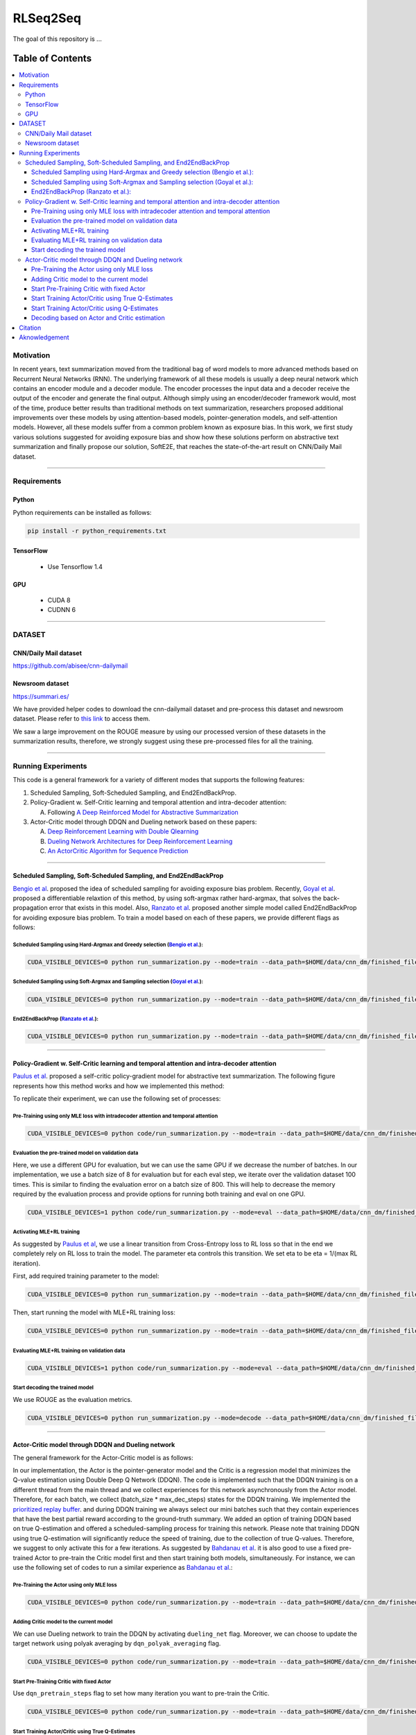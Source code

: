 
********************
RLSeq2Seq
********************

.. image:: https://img.shields.io/badge/contributions-welcome-brightgreen.svg?style=flat
    :target: https://github.com/yaserkl/RLSeq2Seq/pulls
.. image:: https://img.shields.io/badge/Made%20with-Python-1f425f.svg
      :target: https://www.python.org/
.. image:: https://img.shields.io/pypi/l/ansicolortags.svg
      :target: https://github.com/yaserkl/RLSeq2Seq/blob/master/LICENSE.txt
.. image:: https://img.shields.io/github/contributors/Naereen/StrapDown.js.svg
      :target: https://github.com/yaserkl/RLSeq2Seq/graphs/contributors
.. image:: https://img.shields.io/github/issues/Naereen/StrapDown.js.svg
      :target: https://github.com/yaserkl/RLSeq2Seq/issues
.. image:: https://img.shields.io/badge/arXiv-1805.09461-red.svg?style=flat
   :target: https://arxiv.org/abs/1805.09461

The goal of this repository is ...


#################
Table of Contents
#################
.. contents::
  :local:
  :depth: 3


..  Chapter 1 Title
..  ===============

..  Section 1.1 Title
..  -----------------

..  Subsection 1.1.1 Title
..  ~~~~~~~~~~~~~~~~~~~~~~


============
Motivation
============

In recent years, text summarization moved from the traditional bag of word models to more advanced methods based on Recurrent Neural Networks (RNN). The underlying framework of all these models is usually a deep neural network which contains an encoder module and a decoder module. The encoder processes the input data and a decoder receive the output of the encoder and generate the final output. Although simply using an encoder/decoder framework would, most of the time, produce better results than traditional methods on text summarization, researchers proposed additional improvements over these models by using attention-based models, pointer-generation models, and self-attention models. However, all these models suffer from a common problem known as exposure bias. In this work, we first study various solutions suggested for avoiding exposure bias and show how these solutions perform on abstractive text summarization and finally propose our solution, SoftE2E, that reaches the state-of-the-art result on CNN/Daily Mail dataset.

---------------------------------------------------------------------------

====================
Requirements
====================
-------------
Python
-------------

Python requirements can be installed as follows:

.. code:: bash

    pip install -r python_requirements.txt

-------------
TensorFlow
-------------

  - Use Tensorflow 1.4

-------------
GPU
-------------

  - CUDA 8
  - CUDNN 6

---------------------------------------------------------------------------

============
DATASET
============
----------------------
CNN/Daily Mail dataset
----------------------
https://github.com/abisee/cnn-dailymail

----------------------
Newsroom dataset
----------------------
https://summari.es/

We have provided helper codes to download the cnn-dailymail dataset and
pre-process this dataset and newsroom dataset.
Please refer to `this link <code/helper>`_ to access them.

We saw a large improvement on the ROUGE measure by using our processed version of these datasets
in the summarization results, therefore, we strongly suggest using these pre-processed files for
all the training.

---------------------------------------------------------------------------

====================
Running Experiments
====================
This code is a general framework for a variety of different modes that supports the following features:

1. Scheduled Sampling, Soft-Scheduled Sampling, and End2EndBackProp.
2. Policy-Gradient w. Self-Critic learning and temporal attention and intra-decoder attention:

   A. Following `A Deep Reinforced Model for Abstractive Summarization <https://arxiv.org/abs/1705.04304>`_
3. Actor-Critic model through DDQN and Dueling network based on these papers:

   A. `Deep Reinforcement Learning with Double Qlearning <https://arxiv.org/abs/1509.06461>`_
   B. `Dueling Network Architectures for Deep Reinforcement Learning <https://arxiv.org/abs/1511.06581>`_
   C. `An ActorCritic Algorithm for Sequence Prediction <https://arxiv.org/abs/1607.07086>`_


 .. +------------+------------+-----------+
 .. | Header 1   | Header 2   | Header 3  |
 .. +============+============+===========+
 .. | body row 1 | column 2   | column 3  |
 .. +------------+------------+-----------+
 .. | body row 2 | Cells may span columns.|
 .. +------------+------------+-----------+
 .. | body row 3 | Cells may  | - Cells   |
 .. +------------+ span rows. | - contain |
 .. | body row 4 |            | - blocks. |
 .. +------------+------------+-----------+

---------------------------------------------------------------------------

-------------------------------------------------------------------------------------------
Scheduled Sampling, Soft-Scheduled Sampling, and End2EndBackProp
-------------------------------------------------------------------------------------------
`Bengio et al <https://arxiv.org/abs/1506.03099>`_. proposed the idea of scheduled sampling for avoiding exposure bias problem. Recently, `Goyal et al <https://arxiv.org/abs/1506.03099>`_. proposed a differentiable relaxtion of this method, by using soft-argmax rather hard-argmax, that solves the back-propagation error that exists in this model. Also, `Ranzato et al <https://arxiv.org/abs/1511.06732>`_. proposed another simple model called End2EndBackProp for avoiding exposure bias problem. To train a model based on each of these papers, we provide different flags as follows:

~~~~~~~~~~~~~~~~~~~~~~~~~~~~~~~~~~~~~~~~~~~~~~~~~~~~~~~~~~~~~~~~~~~~~~~~~~~~~~~~~~~~~~~~~~~~~~~~~~~~~~~~~~~~~~~~~~~~~~~~
Scheduled Sampling using Hard-Argmax and Greedy selection (`Bengio et al <https://arxiv.org/abs/1506.03099>`_.):
~~~~~~~~~~~~~~~~~~~~~~~~~~~~~~~~~~~~~~~~~~~~~~~~~~~~~~~~~~~~~~~~~~~~~~~~~~~~~~~~~~~~~~~~~~~~~~~~~~~~~~~~~~~~~~~~~~~~~~~~

.. code:: bash

    CUDA_VISIBLE_DEVICES=0 python run_summarization.py --mode=train --data_path=$HOME/data/cnn_dm/finished_files/chunked/train_* --vocab_path=$HOME/data/cnn_dm/finished_files/vocab --log_root=$HOME/working_dir/cnn_dm/RLSeq2Seq/ --exp_name=scheduled-sampling-hardargmax-greedy --batch_size=80 --max_iter=43083 --scheduled_sampling=True --sampling_probability=9.28421E-06 --hard_argmax=True --greedy_scheduled_sampling=True

~~~~~~~~~~~~~~~~~~~~~~~~~~~~~~~~~~~~~~~~~~~~~~~~~~~~~~~~~~~~~~~~~~~~~~~~~~~~~~~~~~~~~~~~~~~~~~~~~~~~~~~~~~~~~~~~~~~~~~~~
Scheduled Sampling using Soft-Argmax and Sampling selection (`Goyal et al <https://arxiv.org/abs/1506.03099>`_.):
~~~~~~~~~~~~~~~~~~~~~~~~~~~~~~~~~~~~~~~~~~~~~~~~~~~~~~~~~~~~~~~~~~~~~~~~~~~~~~~~~~~~~~~~~~~~~~~~~~~~~~~~~~~~~~~~~~~~~~~~

.. code:: bash

    CUDA_VISIBLE_DEVICES=0 python run_summarization.py --mode=train --data_path=$HOME/data/cnn_dm/finished_files/chunked/train_* --vocab_path=$HOME/data/cnn_dm/finished_files/vocab --log_root=$HOME/working_dir/cnn_dm/RLSeq2Seq/ --exp_name=scheduled-sampling-softargmax-sampling --batch_size=80 --max_iter=43083 --scheduled_sampling=True --sampling_probability=9.28421E-06 --hard_argmax=False --greedy_scheduled_sampling=False --alpha=10


~~~~~~~~~~~~~~~~~~~~~~~~~~~~~~~~~~~~~~~~~~~~~~~~~~~~~~~~~~~~~~~~~~~~~~~~~~~~~~~~~~~~~~~~~~~~~~~~~~~~~~~~~~~~~~~~~~~~~~~~
End2EndBackProp (`Ranzato et al <https://arxiv.org/abs/1511.06732>`_.):
~~~~~~~~~~~~~~~~~~~~~~~~~~~~~~~~~~~~~~~~~~~~~~~~~~~~~~~~~~~~~~~~~~~~~~~~~~~~~~~~~~~~~~~~~~~~~~~~~~~~~~~~~~~~~~~~~~~~~~~~

.. code:: bash

    CUDA_VISIBLE_DEVICES=0 python run_summarization.py --mode=train --data_path=$HOME/data/cnn_dm/finished_files/chunked/train_* --vocab_path=$HOME/data/cnn_dm/finished_files/vocab --log_root=$HOME/working_dir/cnn_dm/RLSeq2Seq/ --exp_name=scheduled-sampling-end2endbackprop --batch_size=80 --max_iter=43083 --scheduled_sampling=True --sampling_probability=9.28421E-06 --hard_argmax=True --E2EBackProp=True --k=4

---------------------------------------------------------------------------

-------------------------------------------------------------------------------------------
Policy-Gradient w. Self-Critic learning and temporal attention and intra-decoder attention
-------------------------------------------------------------------------------------------

`Paulus et al <https://arxiv.org/abs/1705.04304>`_. proposed a self-critic policy-gradient model for abstractive text summarization. The following figure represents how this method works and how we implemented this method:

.. image:: docs/_img/selfcritic.png
    :target: docs/_img/selfcritic.png

To replicate their experiment, we can use the following set of processes:

~~~~~~~~~~~~~~~~~~~~~~~~~~~~~~~~~~~~~~~~~~~~~~~~~~~~~~~~~~~~~~~~~~~~~~~~~~~~~~~~~~~~~~~~~~~~~~~
Pre-Training using only MLE loss with intradecoder attention and temporal attention
~~~~~~~~~~~~~~~~~~~~~~~~~~~~~~~~~~~~~~~~~~~~~~~~~~~~~~~~~~~~~~~~~~~~~~~~~~~~~~~~~~~~~~~~~~~~~~~
.. code:: bash

    CUDA_VISIBLE_DEVICES=0 python code/run_summarization.py --mode=train --data_path=$HOME/data/cnn_dm/finished_files/chunked/train_* --vocab_path=$HOME/data/cnn_dm/finished_files/vocab --log_root=$HOME/working_dir/cnn_dm/RLSeq2Seq/ --exp_name=intradecoder-temporalattention-withpretraining --batch_size=80 --max_iter=20000 --use_temporal_attention=True --intradecoder=True --rl_training=False


~~~~~~~~~~~~~~~~~~~~~~~~~~~~~~~~~~~~~~~~~~~~~~~~~~~~~~~~~
Evaluation the pre-trained model on validation data
~~~~~~~~~~~~~~~~~~~~~~~~~~~~~~~~~~~~~~~~~~~~~~~~~~~~~~~~~
Here, we use a different GPU for evaluation, but we can use the same GPU if we decrease the number of batches. In our implementation, we use a batch size of 8 for evaluation but for each eval step, we iterate over the validation dataset 100 times. This is similar to finding the evaluation error on a batch size of 800. This will help to decrease the memory required by the evaluation process and provide options for running both training and eval on one GPU.

.. code:: bash

    CUDA_VISIBLE_DEVICES=1 python code/run_summarization.py --mode=eval --data_path=$HOME/data/cnn_dm/finished_files/chunked/val_* --vocab_path=$HOME/data/cnn_dm/finished_files/vocab --log_root=$HOME/working_dir/cnn_dm/RLSeq2Seq/ --exp_name=intradecoder-temporalattention-withpretraining --batch_size=8 --use_temporal_attention=True --intradecoder=True --rl_training=False


~~~~~~~~~~~~~~~~~~~~~~~~~~~~~~~~~~~~~~
Activating MLE+RL training
~~~~~~~~~~~~~~~~~~~~~~~~~~~~~~~~~~~~~~
As suggested by `Paulus et al <https://arxiv.org/abs/1705.04304>`_, we use a linear transition from Cross-Entropy loss to RL loss so that in the end we completely rely on RL loss to train the model. The parameter eta controls this transition. We set eta to be eta = 1/(max RL iteration).

First, add required training parameter to the model:

.. code:: bash

    CUDA_VISIBLE_DEVICES=0 python run_summarization.py --mode=train --data_path=$HOME/data/cnn_dm/finished_files/chunked/train_* --vocab_path=$HOME/data/cnn_dm/finished_files/vocab --log_root=$HOME/working_dir/cnn_dm/RLSeq2Seq/ --exp_name=intradecoder-temporalattention-withpretraining --batch_size=80 --max_iter=40000 --intradecoder=True --use_temporal_attention=True --eta=2.17599E-05 --rl_training=True --convert_to_reinforce_model=True


Then, start running the model with MLE+RL training loss:

.. code:: bash

    CUDA_VISIBLE_DEVICES=0 python run_summarization.py --mode=train --data_path=$HOME/data/cnn_dm/finished_files/chunked/train_* --vocab_path=$HOME/data/cnn_dm/finished_files/vocab --log_root=$HOME/working_dir/cnn_dm/RLSeq2Seq/ --exp_name=intradecoder-temporalattention-withpretraining --batch_size=80 --max_iter=40000 --intradecoder=True --use_temporal_attention=True --eta=2.17599E-05 --rl_training=True

~~~~~~~~~~~~~~~~~~~~~~~~~~~~~~~~~~~~~~~~~~~~~~~~~~~~~~~~~
Evaluating MLE+RL training on validation data
~~~~~~~~~~~~~~~~~~~~~~~~~~~~~~~~~~~~~~~~~~~~~~~~~~~~~~~~~

.. code:: bash

    CUDA_VISIBLE_DEVICES=1 python code/run_summarization.py --mode=eval --data_path=$HOME/data/cnn_dm/finished_files/chunked/val_* --vocab_path=$HOME/data/cnn_dm/finished_files/vocab --log_root=$HOME/working_dir/cnn_dm/RLSeq2Seq/ --exp_name=intradecoder-temporalattention-withpretraining --batch_size=8 --use_temporal_attention=True --intradecoder=True --rl_training=True

~~~~~~~~~~~~~~~~~~~~~~~~~~~~~~~~~~~~~~
Start decoding the trained model
~~~~~~~~~~~~~~~~~~~~~~~~~~~~~~~~~~~~~~
We use ROUGE as the evaluation metrics.

.. code:: bash

    CUDA_VISIBLE_DEVICES=0 python run_summarization.py --mode=decode --data_path=$HOME/data/cnn_dm/finished_files/chunked/test_* --vocab_path=$HOME/data/cnn_dm/finished_files/vocab --log_root=$HOME/working_dir/cnn_dm/RLSeq2Seq/ --exp_name=intradecoder-temporalattention-withpretraining --rl_training=True --intradecoder=True --use_temporal_attention=True --single_pass=1 --beam_size=4 --decode_after=0

---------------------------------------------------------------------------

----------------------------------------------------
Actor-Critic model through DDQN and Dueling network
----------------------------------------------------
The general framework for the Actor-Critic model is as follows:

.. image:: docs/_img/rlseq.png
    :target: docs/_img/rlseq.png

In our implementation, the Actor is the pointer-generator model and the Critic is a regression model that minimizes the Q-value estimation using Double Deep Q Network (DDQN). The code is implemented such that the DDQN training is on a different thread from the main thread and we collect experiences for this network asynchronously from the Actor model. Therefore, for each batch, we collect (batch_size * max_dec_steps) states for the DDQN training. We implemented the `prioritized replay buffer <https://arxiv.org/abs/1511.05952>`_. and during DDQN training we always select our mini batches such that they contain experiences that have the best partial reward according to the ground-truth summary. We added an option of training DDQN based on true Q-estimation and offered a scheduled-sampling process for training this network. Please note that training DDQN using true Q-estimation will significantly reduce the speed of training, due to the collection of true Q-values. Therefore, we suggest to only activate this for a few iterations. As suggested by `Bahdanau et al <https://arxiv.org/pdf/1607.07086.pdf>`_. it is also good to use a fixed pre-trained Actor to pre-train the Critic model first and then start training both models, simultaneously. For instance, we can use the following set of codes to run a similar experience as `Bahdanau et al <https://arxiv.org/pdf/1607.07086.pdf>`_.:

~~~~~~~~~~~~~~~~~~~~~~~~~~~~~~~~~~~~~~~~~~~~~~~~~~~~~~~~~~~~~~~~~~~~~~~~~~~~~~~~~~~~~~~~~~~~~~~
Pre-Training the Actor using only MLE loss
~~~~~~~~~~~~~~~~~~~~~~~~~~~~~~~~~~~~~~~~~~~~~~~~~~~~~~~~~~~~~~~~~~~~~~~~~~~~~~~~~~~~~~~~~~~~~~~
.. code:: bash

    CUDA_VISIBLE_DEVICES=0 python code/run_summarization.py --mode=train --data_path=$HOME/data/cnn_dm/finished_files/chunked/train_* --vocab_path=$HOME/data/cnn_dm/finished_files/vocab --log_root=$HOME/working_dir/cnn_dm/RLSeq2Seq/ --exp_name=actor-critic-ddqn --batch_size=80 --max_iter=20000

~~~~~~~~~~~~~~~~~~~~~~~~~~~~~~~~~~~~~~~~~~~~~~~~~~~~~~~~~~~~~~~~~~~~~~~~~~~~~~~~~~~~~~~~~~~~~~~
Adding Critic model to the current model
~~~~~~~~~~~~~~~~~~~~~~~~~~~~~~~~~~~~~~~~~~~~~~~~~~~~~~~~~~~~~~~~~~~~~~~~~~~~~~~~~~~~~~~~~~~~~~~
We can use Dueling network to train the DDQN by activating ``dueling_net`` flag. Moreover, we can choose to update the target network using polyak averaging by ``dqn_polyak_averaging`` flag.

.. code:: bash

    CUDA_VISIBLE_DEVICES=0 python code/run_summarization.py --mode=train --data_path=$HOME/data/cnn_dm/finished_files/chunked/train_* --vocab_path=$HOME/data/cnn_dm/finished_files/vocab --log_root=$HOME/working_dir/cnn_dm/RLSeq2Seq/ --exp_name=actor-critic-ddqn --batch_size=80 --max_iter=21000 --convert_to_reinforce_model=True --ac_training=True --dueling_net=True --dqn_polyak_averaging=True


~~~~~~~~~~~~~~~~~~~~~~~~~~~~~~~~~~~~~~~~~~~~~~~~~~~~~~~~~~~~~~~~~~~~~~~~~~~~~~~~~~~~~~~~~~~~~~~
Start Pre-Training Critic with fixed Actor
~~~~~~~~~~~~~~~~~~~~~~~~~~~~~~~~~~~~~~~~~~~~~~~~~~~~~~~~~~~~~~~~~~~~~~~~~~~~~~~~~~~~~~~~~~~~~~~
Use ``dqn_pretrain_steps`` flag to set how many iteration you want to pre-train the Critic.

.. code:: bash

    CUDA_VISIBLE_DEVICES=0 python code/run_summarization.py --mode=train --data_path=$HOME/data/cnn_dm/finished_files/chunked/train_* --vocab_path=$HOME/data/cnn_dm/finished_files/vocab --log_root=$HOME/working_dir/cnn_dm/RLSeq2Seq/ --exp_name=actor-critic-ddqn --batch_size=80 --ac_training=True --dqn_pretrain=True --dueling_net=True --dqn_polyak_averaging=True


~~~~~~~~~~~~~~~~~~~~~~~~~~~~~~~~~~~~~~~~~~~~~~~~~~~~~~~~~~~~~~~~~~~~~~~~~~~~~~~~~~~~~~~~~~~~~~~
Start Training Actor/Critic using True Q-Estimates
~~~~~~~~~~~~~~~~~~~~~~~~~~~~~~~~~~~~~~~~~~~~~~~~~~~~~~~~~~~~~~~~~~~~~~~~~~~~~~~~~~~~~~~~~~~~~~~
We can run Actor in one GPU and Critic in another GPU simply by using a different GPU number for Critic using ``dqn_gpu_num`` option. Also as mentioned before, we should avoid using true Q-estimation for long, therefore, we use true estimation to train DDQN for only 1000 iterations.

.. code:: bash

    CUDA_VISIBLE_DEVICES=0,1 python code/run_summarization.py --mode=train --data_path=$HOME/data/cnn_dm/finished_files/chunked/train_* --vocab_path=$HOME/data/cnn_dm/finished_files/vocab --log_root=$HOME/working_dir/cnn_dm/RLSeq2Seq/ --exp_name=actor-critic-ddqn --batch_size=80 --max_iter=22000 --ac_training=True --dueling_net=True --dqn_polyak_averaging=True --calculate_true_q=True --dqn_gpu_num=1

~~~~~~~~~~~~~~~~~~~~~~~~~~~~~~~~~~~~~~~~~~~~~~~~~~~~~~~~~~~~~~~~~~~~~~~~~~~~~~~~~~~~~~~~~~~~~~~
Start Training Actor/Critic using Q-Estimates
~~~~~~~~~~~~~~~~~~~~~~~~~~~~~~~~~~~~~~~~~~~~~~~~~~~~~~~~~~~~~~~~~~~~~~~~~~~~~~~~~~~~~~~~~~~~~~~
Please note that we don't use ``calculate_true_q`` flag, anymore.

.. code:: bash

    CUDA_VISIBLE_DEVICES=0,1 python code/run_summarization.py --mode=train --data_path=$HOME/data/cnn_dm/finished_files/chunked/train_* --vocab_path=$HOME/data/cnn_dm/finished_files/vocab --log_root=$HOME/working_dir/cnn_dm/RLSeq2Seq/ --exp_name=actor-critic-ddqn --batch_size=80 --max_iter=40000 --ac_training=True --dueling_net=True --dqn_polyak_averaging=True --dqn_gpu_num=1

~~~~~~~~~~~~~~~~~~~~~~~~~~~~~~~~~~~~~~~~~~~~~~~~~~~~~~~~~~~~~~~~~~~~~~~~~~~~~~~~~~~~~~~~~~~~~~~
Decoding based on Actor and Critic estimation
~~~~~~~~~~~~~~~~~~~~~~~~~~~~~~~~~~~~~~~~~~~~~~~~~~~~~~~~~~~~~~~~~~~~~~~~~~~~~~~~~~~~~~~~~~~~~~~

.. code:: bash

    CUDA_VISIBLE_DEVICES=0 python run_summarization.py --mode=decode --data_path=$HOME/data/cnn_dm/finished_files/chunked/test_* --vocab_path=$HOME/data/cnn_dm/finished_files/vocab --log_root=$HOME/working_dir/cnn_dm/RLSeq2Seq/ --exp_name=actor-critic-ddqn --ac_training=True --dueling_net=True --dqn_polyak_averaging=True --dqn_gpu_num=1 --single_pass=1 --beam_size=4


---------------------------------------------------------------------------

===============
Citation
===============

If you used this code please kindly cite the following paper:

.. code:: bash

    @article{keneshloo2018deep,
      title={Deep Reinforcement Learning For Sequence to Sequence Models},
      author={Keneshloo, Yaser and Shi, Tian and Ramakrishnan, Naren and Reddy, Chandan K.},
      journal={arXiv preprint arXiv:1805.09461},
      year={2018}
    }

---------------------------------------------------------------------------

===============
Aknowledgement
===============
Thanks `@astorfi <https://github.com/astorfi/>`_ for his help on preparing this documentation.
